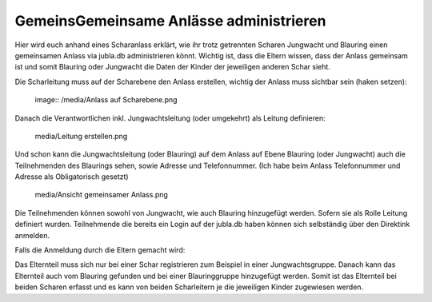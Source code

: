 GemeinsGemeinsame Anlässe administrieren
===========================

Hier wird euch anhand eines Scharanlass erklärt, wie ihr trotz getrennten Scharen Jungwacht und Blauring einen gemeinsamen Anlass via jubla.db administrieren könnt.
Wichtig ist, dass die Eltern wissen, dass der Anlass gemeinsam ist und somit Blauring oder Jungwacht die Daten der Kinder der jeweiligen anderen Schar sieht.

Die Scharleitung muss auf der Scharebene den Anlass erstellen, wichtig der Anlass muss sichtbar sein (haken setzen):

 image:: /media/Anlass auf Scharebene.png

Danach die Verantwortlichen inkl. Jungwachtsleitung (oder umgekehrt) als Leitung definieren:

 media/Leitung erstellen.png

Und schon kann die Jungwachtsleitung (oder Blauring) auf dem Anlass auf Ebene Blauring (oder Jungwacht) auch die Teilnehmenden des Blaurings sehen, sowie Adresse und Telefonnummer. (Ich habe beim Anlass Telefonnummer und Adresse als Obligatorisch gesetzt)

 media/Ansicht gemeinsamer Anlass.png

Die Teilnehmenden können sowohl von Jungwacht, wie auch Blauring hinzugefügt werden. Sofern sie als Rolle Leitung definiert wurden. Teilnehmende die bereits ein Login auf der jubla.db haben können sich selbständig über den Direktink anmelden.

Falls die Anmeldung durch die Eltern gemacht wird: 

Das Elternteil muss sich nur bei einer Schar registrieren zum Beispiel in einer Jungwachtsgruppe.
Danach kann das Elternteil auch vom Blauring gefunden und bei einer Blauringgruppe hinzugefügt werden. Somit ist das Elternteil bei beiden Scharen erfasst und es kann von beiden Scharleitern je die jeweiligen Kinder zugewiesen werden.
